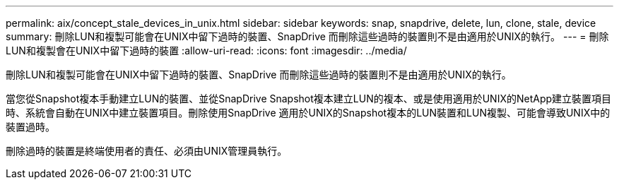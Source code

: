 ---
permalink: aix/concept_stale_devices_in_unix.html 
sidebar: sidebar 
keywords: snap, snapdrive, delete, lun, clone, stale, device 
summary: 刪除LUN和複製可能會在UNIX中留下過時的裝置、SnapDrive 而刪除這些過時的裝置則不是由適用於UNIX的執行。 
---
= 刪除LUN和複製會在UNIX中留下過時的裝置
:allow-uri-read: 
:icons: font
:imagesdir: ../media/


[role="lead"]
刪除LUN和複製可能會在UNIX中留下過時的裝置、SnapDrive 而刪除這些過時的裝置則不是由適用於UNIX的執行。

當您從Snapshot複本手動建立LUN的裝置、並從SnapDrive Snapshot複本建立LUN的複本、或是使用適用於UNIX的NetApp建立裝置項目時、系統會自動在UNIX中建立裝置項目。刪除使用SnapDrive 適用於UNIX的Snapshot複本的LUN裝置和LUN複製、可能會導致UNIX中的裝置過時。

刪除過時的裝置是終端使用者的責任、必須由UNIX管理員執行。
